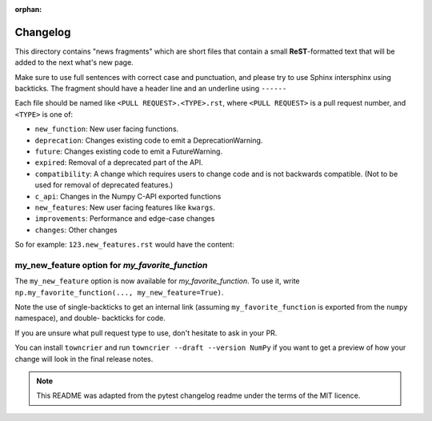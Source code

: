 :orphan:

Changelog
=========

This directory contains "news fragments" which are short files that contain a
small **ReST**-formatted text that will be added to the next what's new page.

Make sure to use full sentences with correct case and punctuation, and please
try to use Sphinx intersphinx using backticks. The fragment should have a
header line and an underline using ``------``

Each file should be named like ``<PULL REQUEST>.<TYPE>.rst``, where
``<PULL REQUEST>`` is a pull request number, and ``<TYPE>`` is one of:

* ``new_function``: New user facing functions.
* ``deprecation``: Changes existing code to emit a DeprecationWarning.
* ``future``: Changes existing code to emit a FutureWarning.
* ``expired``: Removal of a deprecated part of the API.
* ``compatibility``: A change which requires users to change code and is not
  backwards compatible. (Not to be used for removal of deprecated features.)
* ``c_api``: Changes in the Numpy C-API exported functions
* ``new_features``: New user facing features like ``kwargs``.
* ``improvements``: Performance and edge-case changes
* ``changes``: Other changes

So for example: ``123.new_features.rst`` would have the content:

my_new_feature option for `my_favorite_function`
------------------------------------------------
The ``my_new_feature`` option is now available for `my_favorite_function`.
To use it, write ``np.my_favorite_function(..., my_new_feature=True)``.


Note the use of single-backticks to get an internal link (assuming
``my_favorite_function`` is exported from the ``numpy`` namespace), and double-
backticks for code.

If you are unsure what pull request type to use, don't hesitate to ask in your
PR.

You can install ``towncrier`` and run ``towncrier --draft --version NumPy``
if you want to get a preview of how your change will look in the final release
notes.

.. note::

    This README was adapted from the pytest changelog readme under the terms of
    the MIT licence.

